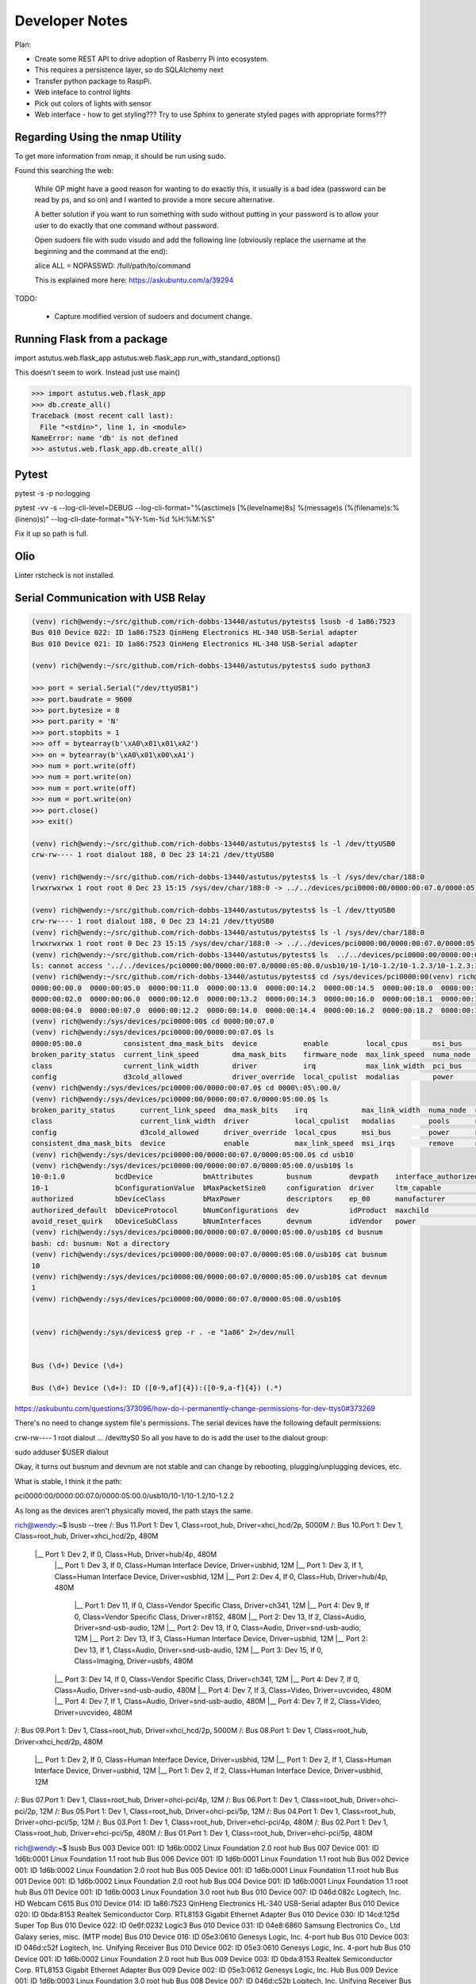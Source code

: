 Developer Notes
===============



Plan:

* Create some REST API to drive adoption of Rasberry Pi into ecosystem.

* This requires a persistence layer, so do SQLAlchemy next

* Transfer python package to RaspPi.

* Web inteface to control lights

* Pick out colors of lights with sensor

* Web interface - how to get styling??? Try to use Sphinx to generate styled pages
  with appropriate forms???



Regarding Using the nmap Utility
--------------------------------

To get more information from nmap, it should be run using sudo.

Found this searching the web:

    While OP might have a good reason for wanting to do exactly this, it usually is a bad idea (password can be read by ps, and so on) and I wanted to provide a more secure alternative.

    A better solution if you want to run something with sudo without putting in your password is to allow your user to do exactly that one command without password.

    Open sudoers file with sudo visudo and add the following line (obviously replace the username at the beginning and the command at the end):

    alice ALL = NOPASSWD: /full/path/to/command

    This is explained more here: https://askubuntu.com/a/39294

TODO: 

    * Capture modified version of sudoers and document change.

Running Flask from a package
----------------------------


import astutus.web.flask_app
astutus.web.flask_app.run_with_standard_options()

This doesn't seem to work.  Instead just use main()


>>> import astutus.web.flask_app
>>> db.create_all()
Traceback (most recent call last):
  File "<stdin>", line 1, in <module>
NameError: name 'db' is not defined
>>> astutus.web.flask_app.db.create_all()

Pytest
------

pytest -s -p no:logging

pytest -vv -s --log-cli-level=DEBUG --log-cli-format="%(asctime)s [%(levelname)8s] %(message)s (%(filename)s:%(lineno)s)" --log-cli-date-format="%Y-%m-%d %H:%M:%S" 

Fix it up so path is full.  

Olio
----
Linter rstcheck is not installed.

Serial Communication with USB Relay
-----------------------------------


.. code-block:: console

  (venv) rich@wendy:~/src/github.com/rich-dobbs-13440/astutus/pytests$ lsusb -d 1a86:7523
  Bus 010 Device 022: ID 1a86:7523 QinHeng Electronics HL-340 USB-Serial adapter
  Bus 010 Device 021: ID 1a86:7523 QinHeng Electronics HL-340 USB-Serial adapter

  (venv) rich@wendy:~/src/github.com/rich-dobbs-13440/astutus/pytests$ sudo python3

  >>> port = serial.Serial("/dev/ttyUSB1")
  >>> port.baudrate = 9600
  >>> port.bytesize = 8
  >>> port.parity = 'N'
  >>> port.stopbits = 1
  >>> off = bytearray(b'\xA0\x01\x01\xA2')
  >>> on = bytearray(b'\xA0\x01\x00\xA1')
  >>> num = port.write(off)
  >>> num = port.write(on)
  >>> num = port.write(off)
  >>> num = port.write(on)
  >>> port.close()
  >>> exit()

  (venv) rich@wendy:~/src/github.com/rich-dobbs-13440/astutus/pytests$ ls -l /dev/ttyUSB0
  crw-rw---- 1 root dialout 188, 0 Dec 23 14:21 /dev/ttyUSB0

  (venv) rich@wendy:~/src/github.com/rich-dobbs-13440/astutus/pytests$ ls -l /sys/dev/char/188:0
  lrwxrwxrwx 1 root root 0 Dec 23 15:15 /sys/dev/char/188:0 -> ../../devices/pci0000:00/0000:00:07.0/0000:05:00.0/usb10/10-1/10-1.2/10-1.2.3/10-1.2.3:1.0/ttyUSB0/tty/ttyUSB0

  (venv) rich@wendy:~/src/github.com/rich-dobbs-13440/astutus/pytests$ ls -l /dev/ttyUSB0
  crw-rw---- 1 root dialout 188, 0 Dec 23 14:21 /dev/ttyUSB0
  (venv) rich@wendy:~/src/github.com/rich-dobbs-13440/astutus/pytests$ ls -l /sys/dev/char/188:0
  lrwxrwxrwx 1 root root 0 Dec 23 15:15 /sys/dev/char/188:0 -> ../../devices/pci0000:00/0000:00:07.0/0000:05:00.0/usb10/10-1/10-1.2/10-1.2.3/10-1.2.3:1.0/ttyUSB0/tty/ttyUSB0
  (venv) rich@wendy:~/src/github.com/rich-dobbs-13440/astutus/pytests$ ls  ../../devices/pci0000:00/0000:00:07.0/0000:05:00.0/usb10/10-1/10-1.2/10-1.2.3/10-1.2.3:1.0/devnum
  ls: cannot access '../../devices/pci0000:00/0000:00:07.0/0000:05:00.0/usb10/10-1/10-1.2/10-1.2.3/10-1.2.3:1.0/devnum': No such file or directory
  (venv) rich@wendy:~/src/github.com/rich-dobbs-13440/astutus/pytests$ cd /sys/devices/pci0000:00(venv) rich@wendy:/sys/devices/pci0000:00$ ls
  0000:00:00.0  0000:00:05.0  0000:00:11.0  0000:00:13.0  0000:00:14.2  0000:00:14.5  0000:00:18.0  0000:00:18.3  firmware_node  power
  0000:00:02.0  0000:00:06.0  0000:00:12.0  0000:00:13.2  0000:00:14.3  0000:00:16.0  0000:00:18.1  0000:00:18.4  pci_bus        uevent
  0000:00:04.0  0000:00:07.0  0000:00:12.2  0000:00:14.0  0000:00:14.4  0000:00:16.2  0000:00:18.2  0000:00:18.5  PNP0C14:00
  (venv) rich@wendy:/sys/devices/pci0000:00$ cd 0000:00:07.0
  (venv) rich@wendy:/sys/devices/pci0000:00/0000:00:07.0$ ls
  0000:05:00.0          consistent_dma_mask_bits  device           enable         local_cpus      msi_bus    remove    revision                subsystem_device
  broken_parity_status  current_link_speed        dma_mask_bits    firmware_node  max_link_speed  numa_node  rescan    secondary_bus_number    subsystem_vendor
  class                 current_link_width        driver           irq            max_link_width  pci_bus    reset     subordinate_bus_number  uevent
  config                d3cold_allowed            driver_override  local_cpulist  modalias        power      resource  subsystem               vendor
  (venv) rich@wendy:/sys/devices/pci0000:00/0000:00:07.0$ cd 0000\:05\:00.0/
  (venv) rich@wendy:/sys/devices/pci0000:00/0000:00:07.0/0000:05:00.0$ ls
  broken_parity_status      current_link_speed  dma_mask_bits    irq             max_link_width  numa_node  rescan     revision          uevent
  class                     current_link_width  driver           local_cpulist   modalias        pools      reset      subsystem         usb10
  config                    d3cold_allowed      driver_override  local_cpus      msi_bus         power      resource   subsystem_device  usb11
  consistent_dma_mask_bits  device              enable           max_link_speed  msi_irqs        remove     resource0  subsystem_vendor  vendor
  (venv) rich@wendy:/sys/devices/pci0000:00/0000:00:07.0/0000:05:00.0$ cd usb10
  (venv) rich@wendy:/sys/devices/pci0000:00/0000:00:07.0/0000:05:00.0/usb10$ ls
  10-0:1.0            bcdDevice            bmAttributes        busnum         devpath    interface_authorized_default  product    speed
  10-1                bConfigurationValue  bMaxPacketSize0     configuration  driver     ltm_capable                   quirks     subsystem
  authorized          bDeviceClass         bMaxPower           descriptors    ep_00      manufacturer                  removable  uevent
  authorized_default  bDeviceProtocol      bNumConfigurations  dev            idProduct  maxchild                      remove     urbnum
  avoid_reset_quirk   bDeviceSubClass      bNumInterfaces      devnum         idVendor   power                         serial     version
  (venv) rich@wendy:/sys/devices/pci0000:00/0000:00:07.0/0000:05:00.0/usb10$ cd busnum
  bash: cd: busnum: Not a directory
  (venv) rich@wendy:/sys/devices/pci0000:00/0000:00:07.0/0000:05:00.0/usb10$ cat busnum
  10
  (venv) rich@wendy:/sys/devices/pci0000:00/0000:00:07.0/0000:05:00.0/usb10$ cat devnum
  1
  (venv) rich@wendy:/sys/devices/pci0000:00/0000:00:07.0/0000:05:00.0/usb10$ 


  (venv) rich@wendy:/sys/devices$ grep -r . -e "1a86" 2>/dev/null


  Bus (\d+) Device (\d+)

  Bus (\d+) Device (\d+): ID ([0-9,af]{4}):([0-9,a-f]{4}) (.*)


https://askubuntu.com/questions/373096/how-do-i-permanently-change-permissions-for-dev-ttys0#373269

There's no need to change system file's permissions. The serial devices have the following default permissions:

crw-rw---- 1 root dialout ... /dev/ttyS0
So all you have to do is add the user to the dialout group:

sudo adduser $USER dialout


Okay, it turns out busnum and devnum are not stable and can change by rebooting, plugging/unplugging devices, etc.

What is stable, I think it the path:

pci0000:00/0000:00:07.0/0000:05:00.0/usb10/10-1/10-1.2/10-1.2.2

As long as the devices aren't physically moved, the path stays the same.  

rich@wendy:~$ lsusb --tree
/:  Bus 11.Port 1: Dev 1, Class=root_hub, Driver=xhci_hcd/2p, 5000M
/:  Bus 10.Port 1: Dev 1, Class=root_hub, Driver=xhci_hcd/2p, 480M
    |__ Port 1: Dev 2, If 0, Class=Hub, Driver=hub/4p, 480M
        |__ Port 1: Dev 3, If 0, Class=Human Interface Device, Driver=usbhid, 12M
        |__ Port 1: Dev 3, If 1, Class=Human Interface Device, Driver=usbhid, 12M
        |__ Port 2: Dev 4, If 0, Class=Hub, Driver=hub/4p, 480M
            |__ Port 1: Dev 11, If 0, Class=Vendor Specific Class, Driver=ch341, 12M
            |__ Port 4: Dev 9, If 0, Class=Vendor Specific Class, Driver=r8152, 480M
            |__ Port 2: Dev 13, If 2, Class=Audio, Driver=snd-usb-audio, 12M
            |__ Port 2: Dev 13, If 0, Class=Audio, Driver=snd-usb-audio, 12M
            |__ Port 2: Dev 13, If 3, Class=Human Interface Device, Driver=usbhid, 12M
            |__ Port 2: Dev 13, If 1, Class=Audio, Driver=snd-usb-audio, 12M
            |__ Port 3: Dev 15, If 0, Class=Imaging, Driver=usbfs, 480M
        |__ Port 3: Dev 14, If 0, Class=Vendor Specific Class, Driver=ch341, 12M
        |__ Port 4: Dev 7, If 0, Class=Audio, Driver=snd-usb-audio, 480M
        |__ Port 4: Dev 7, If 3, Class=Video, Driver=uvcvideo, 480M
        |__ Port 4: Dev 7, If 1, Class=Audio, Driver=snd-usb-audio, 480M
        |__ Port 4: Dev 7, If 2, Class=Video, Driver=uvcvideo, 480M
/:  Bus 09.Port 1: Dev 1, Class=root_hub, Driver=xhci_hcd/2p, 5000M
/:  Bus 08.Port 1: Dev 1, Class=root_hub, Driver=xhci_hcd/2p, 480M
    |__ Port 1: Dev 2, If 0, Class=Human Interface Device, Driver=usbhid, 12M
    |__ Port 1: Dev 2, If 1, Class=Human Interface Device, Driver=usbhid, 12M
    |__ Port 1: Dev 2, If 2, Class=Human Interface Device, Driver=usbhid, 12M
/:  Bus 07.Port 1: Dev 1, Class=root_hub, Driver=ohci-pci/4p, 12M
/:  Bus 06.Port 1: Dev 1, Class=root_hub, Driver=ohci-pci/2p, 12M
/:  Bus 05.Port 1: Dev 1, Class=root_hub, Driver=ohci-pci/5p, 12M
/:  Bus 04.Port 1: Dev 1, Class=root_hub, Driver=ohci-pci/5p, 12M
/:  Bus 03.Port 1: Dev 1, Class=root_hub, Driver=ehci-pci/4p, 480M
/:  Bus 02.Port 1: Dev 1, Class=root_hub, Driver=ehci-pci/5p, 480M
/:  Bus 01.Port 1: Dev 1, Class=root_hub, Driver=ehci-pci/5p, 480M


rich@wendy:~$ lsusb
Bus 003 Device 001: ID 1d6b:0002 Linux Foundation 2.0 root hub
Bus 007 Device 001: ID 1d6b:0001 Linux Foundation 1.1 root hub
Bus 006 Device 001: ID 1d6b:0001 Linux Foundation 1.1 root hub
Bus 002 Device 001: ID 1d6b:0002 Linux Foundation 2.0 root hub
Bus 005 Device 001: ID 1d6b:0001 Linux Foundation 1.1 root hub
Bus 001 Device 001: ID 1d6b:0002 Linux Foundation 2.0 root hub
Bus 004 Device 001: ID 1d6b:0001 Linux Foundation 1.1 root hub
Bus 011 Device 001: ID 1d6b:0003 Linux Foundation 3.0 root hub
Bus 010 Device 007: ID 046d:082c Logitech, Inc. HD Webcam C615
Bus 010 Device 014: ID 1a86:7523 QinHeng Electronics HL-340 USB-Serial adapter
Bus 010 Device 020: ID 0bda:8153 Realtek Semiconductor Corp. RTL8153 Gigabit Ethernet Adapter
Bus 010 Device 030: ID 14cd:125d Super Top 
Bus 010 Device 022: ID 0e6f:0232 Logic3 
Bus 010 Device 031: ID 04e8:6860 Samsung Electronics Co., Ltd Galaxy series, misc. (MTP mode)
Bus 010 Device 016: ID 05e3:0610 Genesys Logic, Inc. 4-port hub
Bus 010 Device 003: ID 046d:c52f Logitech, Inc. Unifying Receiver
Bus 010 Device 002: ID 05e3:0610 Genesys Logic, Inc. 4-port hub
Bus 010 Device 001: ID 1d6b:0002 Linux Foundation 2.0 root hub
Bus 009 Device 003: ID 0bda:8153 Realtek Semiconductor Corp. RTL8153 Gigabit Ethernet Adapter
Bus 009 Device 002: ID 05e3:0612 Genesys Logic, Inc. Hub
Bus 009 Device 001: ID 1d6b:0003 Linux Foundation 3.0 root hub
Bus 008 Device 007: ID 046d:c52b Logitech, Inc. Unifying Receiver
Bus 008 Device 006: ID 046d:c52b Logitech, Inc. Unifying Receiver
Bus 008 Device 003: ID 05e3:0610 Genesys Logic, Inc. 4-port hub
Bus 008 Device 002: ID 046d:c52b Logitech, Inc. Unifying Receiver
Bus 008 Device 001: ID 1d6b:0002 Linux Foundation 2.0 root hub

